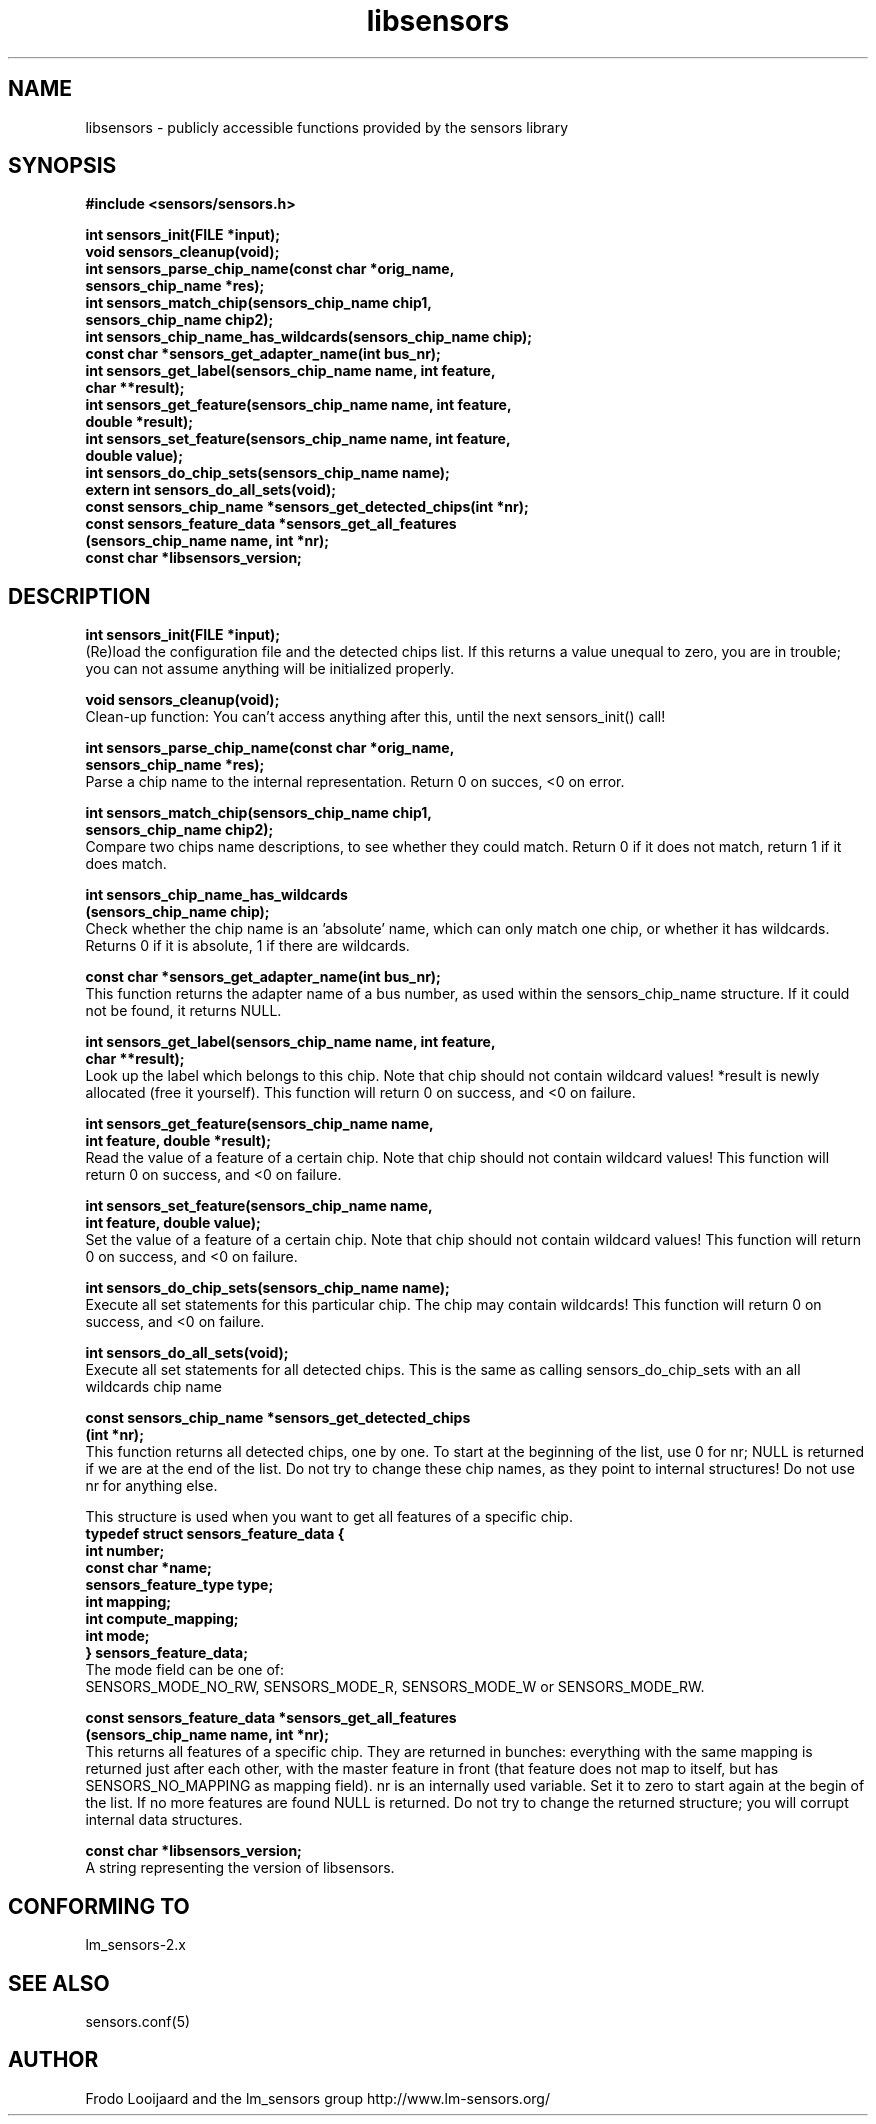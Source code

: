 .\" Copyright 1998, 1999 Adrian Baugh <adrian.baugh@keble.ox.ac.uk>
.\" based on sensors.h, part of libsensors by Frodo Looijaard
.\" libsensors is distributed under the GPL
.\"
.\" Permission is granted to make and distribute verbatim copies of this
.\" manual provided the copyright notice and this permission notice are
.\" preserved on all copies.
.\"
.\" Permission is granted to copy and distribute modified versions of this
.\" manual under the conditions for verbatim copying, provided that the
.\" entire resulting derived work is distributed under the terms of a
.\" permission notice identical to this one
.\" 
.\" Since the Linux kernel and libraries are constantly changing, this
.\" manual page may be incorrect or out-of-date.  The author(s) assume no
.\" responsibility for errors or omissions, or for damages resulting from
.\" the use of the information contained herein.  The author(s) may not
.\" have taken the same level of care in the production of this manual,
.\" which is licensed free of charge, as they might when working
.\" professionally.
.\" 
.\" Formatted or processed versions of this manual, if unaccompanied by
.\" the source, must acknowledge the copyright and authors of this work.
.\"
.\" References consulted:
.\"     libsensors source code
.TH libsensors 3  "June 2007" "" "Linux Programmer's Manual"
.SH NAME
libsensors \- publicly accessible functions provided by the sensors library
.SH SYNOPSIS
.nf
.B #include <sensors/sensors.h>

.B int sensors_init(FILE *input);
.B void sensors_cleanup(void);
.B int sensors_parse_chip_name(const char *orig_name,
                            \fBsensors_chip_name *res);\fP
.B int sensors_match_chip(sensors_chip_name chip1, 
                       \fBsensors_chip_name chip2);\fP
.B int sensors_chip_name_has_wildcards(sensors_chip_name chip);
.B const char *sensors_get_adapter_name(int bus_nr);
.B int sensors_get_label(sensors_chip_name name, int feature, 
                      \fBchar **result);\fP
.B int sensors_get_feature(sensors_chip_name name, int feature,
                        \fBdouble *result);\fP
.B int sensors_set_feature(sensors_chip_name name, int feature,
                        \fBdouble value);\fP
.B int sensors_do_chip_sets(sensors_chip_name name);
.B extern int sensors_do_all_sets(void);
.B const sensors_chip_name *sensors_get_detected_chips(int *nr);
.B const sensors_feature_data *sensors_get_all_features 
             \fB(sensors_chip_name name, int *nr);\fP
.B const char *libsensors_version;
.fi
.SH DESCRIPTION
.B int sensors_init(FILE *input);
.br
(Re)load the configuration file and the detected chips list. If this returns a value unequal to zero, you are in trouble; you can not assume anything will be initialized properly.

.B void sensors_cleanup(void);
.br
Clean-up function: You can't access anything after this, until the next sensors_init() call!
.br

\fBint sensors_parse_chip_name(const char *orig_name,
                            sensors_chip_name *res);\fP
.br
Parse a chip name to the internal representation. Return 0 on succes, <0 on error.

\fBint sensors_match_chip(sensors_chip_name chip1,
                       sensors_chip_name chip2);\fP
.br
Compare two chips name descriptions, to see whether they could match. Return 0 if it does not match, return 1 if it does match.

\fBint sensors_chip_name_has_wildcards
    (sensors_chip_name chip);\fP
.br
Check whether the chip name is an 'absolute' name, which can only match one chip, or whether it has wildcards. Returns 0 if it is absolute, 1 if there are wildcards.

.B const char *sensors_get_adapter_name(int bus_nr);
.br
This function returns the adapter name of a bus number, as used within the
sensors_chip_name structure. If it could not be found, it returns NULL.

\fBint sensors_get_label(sensors_chip_name name, int feature,
                      char **result);\fP
.br
Look up the label which belongs to this chip. Note that chip should not contain wildcard values! *result is newly allocated (free it yourself). This function will return 0 on success, and <0 on failure.

\fBint sensors_get_feature(sensors_chip_name name,
                        int feature, double *result);\fP
.br
Read the value of a feature of a certain chip. Note that chip should not contain wildcard values! This function will return 0 on success, and <0 on failure.

\fBint sensors_set_feature(sensors_chip_name name,
                        int feature, double value);\fP
.br
Set the value of a feature of a certain chip. Note that chip should not contain wildcard values! This function will return 0 on success, and <0 on failure.

.B int sensors_do_chip_sets(sensors_chip_name name);
.br
Execute all set statements for this particular chip. The chip may contain wildcards!  This function will return 0 on success, and <0 on failure.

.B int sensors_do_all_sets(void);
.br
Execute all set statements for all detected chips. This is the same as calling sensors_do_chip_sets with an all wildcards chip name

\fBconst sensors_chip_name *sensors_get_detected_chips
                        (int *nr);\fP
.br
This function returns all detected chips, one by one. To start at the beginning of the list, use 0 for nr; NULL is returned if we are at the end of the list. Do not try to change these chip names, as they point to internal structures! Do not use nr for anything else.

This structure is used when you want to get all features of a specific chip.
.br
\fBtypedef struct sensors_feature_data {
.br
  int number;
.br
  const char *name;
.br
  sensors_feature_type type;
.br
  int mapping;
.br
  int compute_mapping;
.br
  int mode;
.br
} sensors_feature_data;\fP
.br
The mode field can be one of:
.br
SENSORS_MODE_NO_RW, SENSORS_MODE_R, SENSORS_MODE_W or SENSORS_MODE_RW.

\fBconst sensors_feature_data *sensors_get_all_features
      (sensors_chip_name name, int *nr);\fP
.br
This returns all features of a specific chip. They are returned in bunches:
everything with the same mapping is returned just after each other, with
the master feature in front (that feature does not map to itself, but
has SENSORS_NO_MAPPING as mapping field). nr is an internally used variable.
Set it to zero to start again at the begin of the list. If no more features
are found NULL is returned. Do not try to change the returned structure; you
will corrupt internal data structures.

\fBconst char *libsensors_version;\fP
.br
A string representing the version of libsensors.


.SH "CONFORMING TO"
lm_sensors-2.x
.SH SEE ALSO
sensors.conf(5)

.SH AUTHOR
Frodo Looijaard and the lm_sensors group
http://www.lm-sensors.org/

